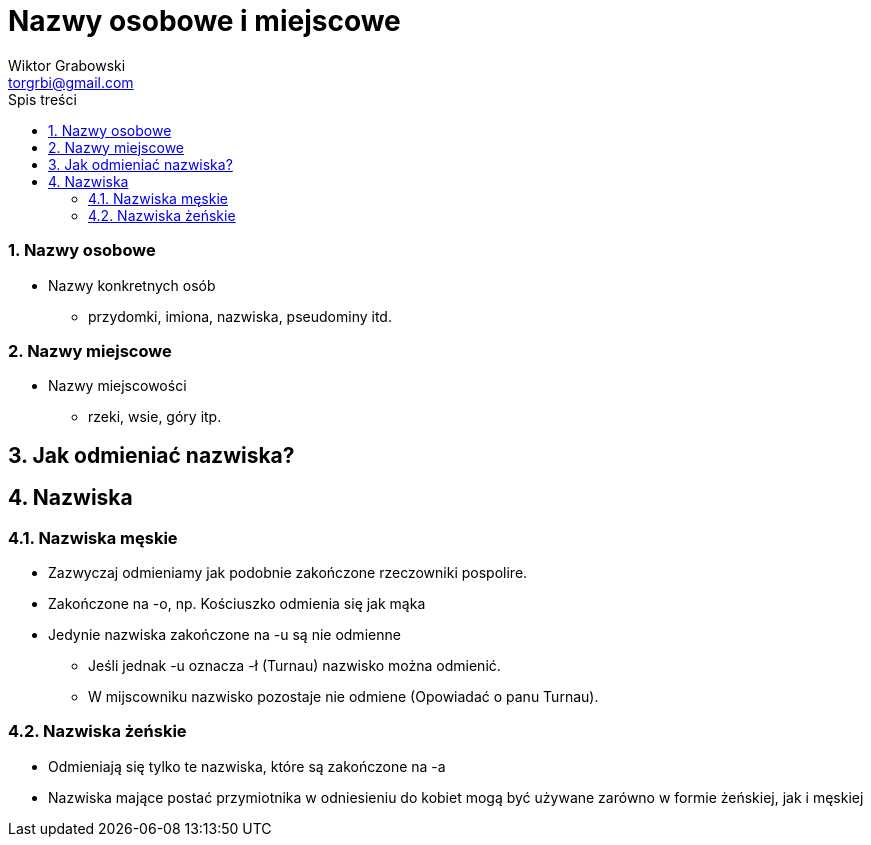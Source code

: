 = Nazwy osobowe i miejscowe
:author: Wiktor Grabowski
:email: torgrbi@gmail.com
:toc:
:toc-title: Spis treści
:sectnums:
:icons: font

=== Nazwy osobowe
* Nazwy konkretnych osób
  - przydomki, imiona, nazwiska, pseudominy itd.

=== Nazwy miejscowe
* Nazwy miejscowości
  - rzeki, wsie, góry itp.
  
== Jak odmieniać nazwiska?

== Nazwiska
=== Nazwiska męskie
* Zazwyczaj odmieniamy jak podobnie zakończone rzeczowniki pospolire.
* Zakończone na -o, np. Kościuszko odmienia się jak mąka
* Jedynie nazwiska zakończone na -u są nie odmienne
  - Jeśli jednak -u oznacza -ł (Turnau) nazwisko można odmienić.
  - W mijscowniku nazwisko pozostaje nie odmiene (Opowiadać o panu Turnau).
  
=== Nazwiska żeńskie
* Odmieniają się tylko te nazwiska, które są zakończone na -a
* Nazwiska mające postać przymiotnika w odniesieniu do kobiet mogą być używane zarówno w formie żeńskiej, jak i męskiej

